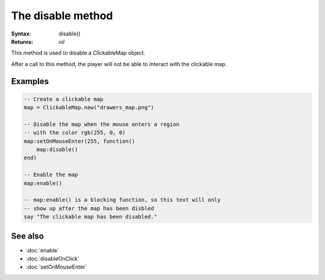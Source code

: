 The disable method
==================

:Syntax: disable()
:Returns: *nil*

This method is used to disable a ClickableMap object.

After a call to this method, the player will not be able to interact with the
clickable map.


Examples
^^^^^^^^

.. code-block:: lua

    -- Create a clickable map
    map = ClickableMap.new("drawers_map.png")

    -- Disable the map when the mouse enters a region
    -- with the color rgb(255, 0, 0)
    map:setOnMouseEnter(255, function()
        map:disable()
    end)

    -- Enable the map
    map:enable()

    -- map:enable() is a blocking function, so this text will only
    -- show up after the map has been disbled
    say "The clickable map has been disabled."


See also
^^^^^^^^

* :doc:`enable`
* :doc:`disableOnClick`
* :doc:`setOnMouseEnter`